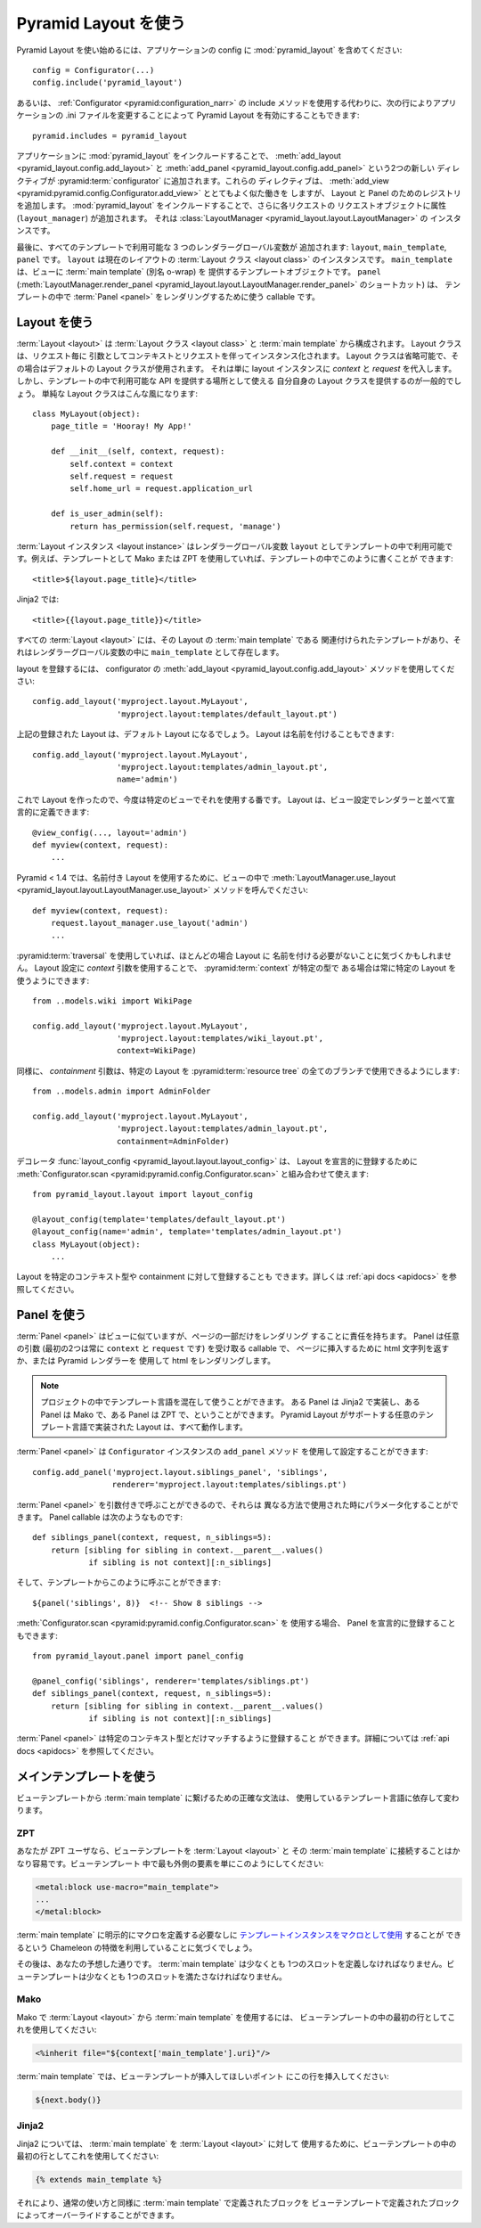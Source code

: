 .. Using Pyramid Layout

Pyramid Layout を使う
=====================

.. To get started with Pyramid Layout, include :mod:`pyramid_layout` in your 
.. application's config:

Pyramid Layout を使い始めるには、アプリケーションの config に
:mod:`pyramid_layout` を含めてください:


::

    config = Configurator(...)
    config.include('pyramid_layout')


.. Alternately, instead of using the
.. :ref:`the Configurator's <pyramid:configuration_narr>`
.. include method, you can
.. activate Pyramid Layout by changing your application’s .ini file, 
.. using the following line:

あるいは、 :ref:`Configurator <pyramid:configuration_narr>` の include
メソッドを使用する代わりに、次の行によりアプリケーションの .ini
ファイルを変更することによって Pyramid Layout を有効にすることもできます:


::

    pyramid.includes = pyramid_layout


.. Including :mod:`pyramid_layout` in your application adds two new directives
.. to your :pyramid:term:`configurator`: :meth:`add_layout
.. <pyramid_layout.config.add_layout>` and :meth:`add_panel
.. <pyramid_layout.config.add_panel>`.  These directives work very much like
.. :meth:`add_view <pyramid:pyramid.config.Configurator.add_view>`, but add
.. registrations for layouts and panels.  Including :mod:`pyramid_layout` will
.. also add an attribute, ``layout_manager``, to the request object of each
.. request, which is an instance of :class:`LayoutManager
.. <pyramid_layout.layout.LayoutManager>`.

アプリケーションに :mod:`pyramid_layout` をインクルードすることで、
:meth:`add_layout <pyramid_layout.config.add_layout>` と
:meth:`add_panel <pyramid_layout.config.add_panel>` という2つの新しい
ディレクティブが :pyramid:term:`configurator` に追加されます。これらの
ディレクティブは、 :meth:`add_view
<pyramid:pyramid.config.Configurator.add_view>` ととてもよく似た働きを
しますが、 Layout と Panel のためのレジストリを追加します。
:mod:`pyramid_layout` をインクルードすることで、さらに各リクエストの
リクエストオブジェクトに属性 (``layout_manager``) が追加されます。
それは :class:`LayoutManager <pyramid_layout.layout.LayoutManager>` の
インスタンスです。


.. Finally, three renderer globals are added which will be available to all
.. templates: ``layout``, ``main_template``, and ``panel``.  ``layout`` is an
.. instance of the :term:`layout class` of the current layout.  ``main_template``
.. is the template object that provides the :term:`main template` (aka, o-wrap)
.. for the view.  ``panel``, a shortcut for :meth:`LayoutManager.render_panel
.. <pyramid_layout.layout.LayoutManager.render_panel>`,  is a callable used to
.. render :term:`panels <panel>` in your templates.

最後に、すべてのテンプレートで利用可能な 3 つのレンダラーグローバル変数が
追加されます: ``layout``, ``main_template``, ``panel`` です。
``layout`` は現在のレイアウトの :term:`Layout クラス <layout class>` のインスタンスです。
``main_template`` は、ビューに :term:`main template` (別名 o-wrap) を
提供するテンプレートオブジェクトです。
``panel`` (:meth:`LayoutManager.render_panel
<pyramid_layout.layout.LayoutManager.render_panel>` のショートカット) は、
テンプレートの中で :term:`Panel <panel>` をレンダリングするために使う
callable です。


.. Using Layouts

Layout を使う
-------------

.. A :term:`layout` consists of a :term:`layout class` and :term:`main template`.
.. The layout class will be instantiated on a per request basis with the context
.. and request as arguments.  The layout class can be omitted, in which case a
.. default layout class will be used, which only assigns `context` and `request`
.. to the layout instance.  Generally, though, you will provide your own layout
.. class which can serve as a place to provide API that will be available to your
.. templates.  A simple layout class might look like:

:term:`Layout <layout>` は :term:`Layout クラス <layout class>` と
:term:`main template` から構成されます。 Layout クラスは、リクエスト毎に
引数としてコンテキストとリクエストを伴ってインスタンス化されます。 Layout
クラスは省略可能で、その場合はデフォルトの Layout クラスが使用されます。
それは単に layout インスタンスに `context` と `request` を代入します。
しかし、テンプレートの中で利用可能な API を提供する場所として使える
自分自身の Layout クラスを提供するのが一般的でしょう。
単純な Layout クラスはこんな風になります:


::

    class MyLayout(object):
        page_title = 'Hooray! My App!'

        def __init__(self, context, request):
            self.context = context
            self.request = request
            self.home_url = request.application_url

        def is_user_admin(self):
            return has_permission(self.request, 'manage')


.. A :term:`layout instance` will be available in templates as the
.. renderer global, ``layout``. For example, if you are using Mako or ZPT
.. for templating, you can put something like this in a template:

:term:`Layout インスタンス <layout instance>` はレンダラーグローバル変数
``layout`` としてテンプレートの中で利用可能です。例えば、テンプレートとして
Mako または ZPT を使用していれば、テンプレートの中でこのように書くことが
できます:


::

    <title>${layout.page_title}</title>


.. For Jinja2:

Jinja2 では:


::

    <title>{{layout.page_title}}</title>


.. All :term:`layouts <layout>` must have an associated template which is the
.. :term:`main template` for the layout and will be present as ``main_template``
.. in renderer globals.

すべての :term:`Layout <layout>` には、その Layout の :term:`main template` である
関連付けられたテンプレートがあり、それはレンダラーグローバル変数の中に
``main_template`` として存在します。


.. To register a layout, use the :meth:`add_layout
.. <pyramid_layout.config.add_layout>` method of the configurator:

layout を登録するには、 configurator の :meth:`add_layout
<pyramid_layout.config.add_layout>` メソッドを使用してください:


::

    config.add_layout('myproject.layout.MyLayout', 
                      'myproject.layout:templates/default_layout.pt')


.. The above registered layout will be the default layout.  Layouts can also be 
.. named:

上記の登録された Layout は、デフォルト Layout になるでしょう。
Layout は名前を付けることもできます:


::

    config.add_layout('myproject.layout.MyLayout', 
                      'myproject.layout:templates/admin_layout.pt',
                      name='admin')


.. Now that you have a layout, time to use it on a particular view. Layouts can
.. be defined declaratively, next to your renderer, in the view configuration:

これで Layout を作ったので、今度は特定のビューでそれを使用する番です。
Layout は、ビュー設定でレンダラーと並べて宣言的に定義できます:


::

    @view_config(..., layout='admin')
    def myview(context, request):
        ...


.. In Pyramid < 1.4, to use a named layout, call
.. :meth:`LayoutManager.use_layout
.. <pyramid_layout.layout.LayoutManager.use_layout>` method in your view:

Pyramid < 1.4 では、名前付き Layout を使用するために、ビューの中で
:meth:`LayoutManager.use_layout
<pyramid_layout.layout.LayoutManager.use_layout>` メソッドを呼んでください:


::

    def myview(context, request):
        request.layout_manager.use_layout('admin')
        ...


.. If you are using :pyramid:term:`traversal` you may find that in most cases it
.. is unnecessary to name your layouts.  Use of the `context` argument to the
.. layout configuration can allow you to use a particular layout whenever the
.. :pyramid:term:`context` is of a particular type:

:pyramid:term:`traversal` を使用していれば、ほとんどの場合 Layout に
名前を付ける必要がないことに気づくかもしれません。 Layout 設定に
`context` 引数を使用することで、 :pyramid:term:`context` が特定の型で
ある場合は常に特定の Layout を使うようにできます:


::

    from ..models.wiki import WikiPage

    config.add_layout('myproject.layout.MyLayout', 
                      'myproject.layout:templates/wiki_layout.pt',
                      context=WikiPage)


.. Similarly, the `containment` argument allows you to use a particular layout for
.. an entire branch of your :pyramid:term:`resource tree`:

同様に、 `containment` 引数は、特定の Layout を :pyramid:term:`resource
tree` の全てのブランチで使用できるようにします:


::

    from ..models.admin import AdminFolder

    config.add_layout('myproject.layout.MyLayout', 
                      'myproject.layout:templates/admin_layout.pt',
                      containment=AdminFolder)


.. The decorator :func:`layout_config <pyramid_layout.layout.layout_config>` can
.. be used in conjuction with :meth:`Configurator.scan
.. <pyramid:pyramid.config.Configurator.scan>` to register layouts declaratively:

デコレータ :func:`layout_config <pyramid_layout.layout.layout_config>` は、
Layout を宣言的に登録するために :meth:`Configurator.scan
<pyramid:pyramid.config.Configurator.scan>` と組み合わせて使えます:


::

    from pyramid_layout.layout import layout_config

    @layout_config(template='templates/default_layout.pt')
    @layout_config(name='admin', template='templates/admin_layout.pt')
    class MyLayout(object):
        ...


.. Layouts can also be registered for specific context types and
.. containments. See the :ref:`api docs <apidocs>` for more info.

Layout を特定のコンテキスト型や containment に対して登録することも
できます。詳しくは :ref:`api docs <apidocs>` を参照してください。


.. Using Panels

Panel を使う
------------

.. A :term:`panel` is similar to a view but is responsible for rendering only a
.. part of a page.  A panel is a callable which can accept arbitrary arguments
.. (the first two are always ``context`` and ``request``) and either returns an
.. html string or uses a Pyramid renderer to render the html to insert in the
.. page.

:term:`Panel <panel>` はビューに似ていますが、ページの一部だけをレンダリング
することに責任を持ちます。 Panel は任意の引数 (最初の2つは常に
``context`` と ``request`` です) を受け取る callable で、
ページに挿入するために html 文字列を返すか、または Pyramid レンダラーを
使用して html をレンダリングします。


.. note::

    .. You can mix-and-match template languages in a project. Some panels
    .. can be implemented in Jinja2, some in Mako, some in ZPT. All can
    .. work in layouts implemented in any template language supported by
    .. Pyramid Layout.

    プロジェクトの中でテンプレート言語を混在して使うことができます。
    ある Panel は Jinja2 で実装し、ある Panel は Mako で、ある Panel は
    ZPT で、ということができます。
    Pyramid Layout がサポートする任意のテンプレート言語で実装された
    Layout は、すべて動作します。


.. A :term:`panel` can be configured using the method, ``add_panel`` of the 
.. ``Configurator`` instance:

:term:`Panel <panel>` は ``Configurator`` インスタンスの ``add_panel`` メソッド
を使用して設定することができます:


::

    config.add_panel('myproject.layout.siblings_panel', 'siblings',
                     renderer='myproject.layout:templates/siblings.pt')


.. Because :term:`panels <panel>` can be called with arguments, they can be
.. parameterized when used in different ways. The panel callable might look
.. something like:

:term:`Panel <panel>` を引数付きで呼ぶことができるので、それらは
異なる方法で使用された時にパラメータ化することができます。
Panel callable は次のようなものです:


::

    def siblings_panel(context, request, n_siblings=5):
        return [sibling for sibling in context.__parent__.values()
                if sibling is not context][:n_siblings]


.. And could be called from a template like this:

そして、テンプレートからこのように呼ぶことができます:


::

    ${panel('siblings', 8)}  <!-- Show 8 siblings -->


.. If using :meth:`Configurator.scan <pyramid:pyramid.config.Configurator.scan>`,
.. you can also register the panel declaratively:

:meth:`Configurator.scan <pyramid:pyramid.config.Configurator.scan>` を
使用する場合、 Panel を宣言的に登録することもできます:


::

    from pyramid_layout.panel import panel_config

    @panel_config('siblings', renderer='templates/siblings.pt')
    def siblings_panel(context, request, n_siblings=5):
        return [sibling for sibling in context.__parent__.values()
                if sibling is not context][:n_siblings]


.. :term:`Panels <panel>` can be registered to match only specific context types.
.. See the :ref:`api docs <apidocs>` for more info.

:term:`Panel <panel>` は特定のコンテキスト型とだけマッチするように登録すること
ができます。詳細については :ref:`api docs <apidocs>` を参照してください。


.. Using the Main Template

メインテンプレートを使う
------------------------

.. The precise syntax for hooking into the :term:`main template` from a view 
.. template varies depending on the templating language you're using.

ビューテンプレートから :term:`main template` に繋げるための正確な文法は、
使用しているテンプレート言語に依存して変わります。


ZPT
~~~

.. If you are a ZPT user, connecting your view template to the :term:`layout` and
.. its :term:`main template` is pretty easy. Just make this the outermost element
.. in your view template:

あなたが ZPT ユーザなら、ビューテンプレートを :term:`Layout <layout>` と
その :term:`main template` に接続することはかなり容易です。ビューテンプレート
中で最も外側の要素を単にこのようにしてください:


.. code-block:: xml

  <metal:block use-macro="main_template">
  ...
  </metal:block>


.. You'll note that we're taking advantage of a feature in Chameleon that allows
.. us to `use a template instance as a macro
.. <http://chameleon.repoze.org/docs/latest/reference.html#id46>`_ without having
.. to explicitly define a macro in the :term:`main template`.

:term:`main template` に明示的にマクロを定義する必要なしに
`テンプレートインスタンスをマクロとして使用
<http://chameleon.repoze.org/docs/latest/reference.html#id46>`_ することが
できるという Chameleon の特徴を利用していることに気づくでしょう。


.. After that, it's about what you'd expect. The :term:`main template` has to
.. define at least one slot. The view template has to fill at least one slot.

その後は、あなたの予想した通りです。 :term:`main template` は少なくとも
1つのスロットを定義しなければなりません。ビューテンプレートは少なくとも
1つのスロットを満たさなければなりません。


Mako
~~~~

.. In Mako, to use the :term:`main template` from your :term:`layout`, use this as
.. the first line in your view template:

Mako で :term:`Layout <layout>` から :term:`main template` を使用するには、
ビューテンプレートの中の最初の行としてこれを使用してください:


.. code-block:: xml

  <%inherit file="${context['main_template'].uri}"/>


.. In your :term:`main template`, insert this line at the point where you'd like
.. for the view template to be inserted:

:term:`main template` では、ビューテンプレートが挿入してほしいポイント
にこの行を挿入してください:


.. code-block:: xml

  ${next.body()}


Jinja2
~~~~~~

.. For Jinja2, to use the :term:`main template` for your :term:`layout`, use this
.. as the first line in your view template:

Jinja2 については、 :term:`main template` を :term:`Layout <layout>` に対して
使用するために、ビューテンプレートの中の最初の行としてこれを使用してください:


.. code-block:: xml

  {% extends main_template %}


.. From there, blocks defined in your :term:`main template` can be overridden by
.. blocks defined in your view template, per normal usage.

それにより、通常の使い方と同様に :term:`main template` で定義されたブロックを
ビューテンプレートで定義されたブロックによってオーバーライドすることができます。

